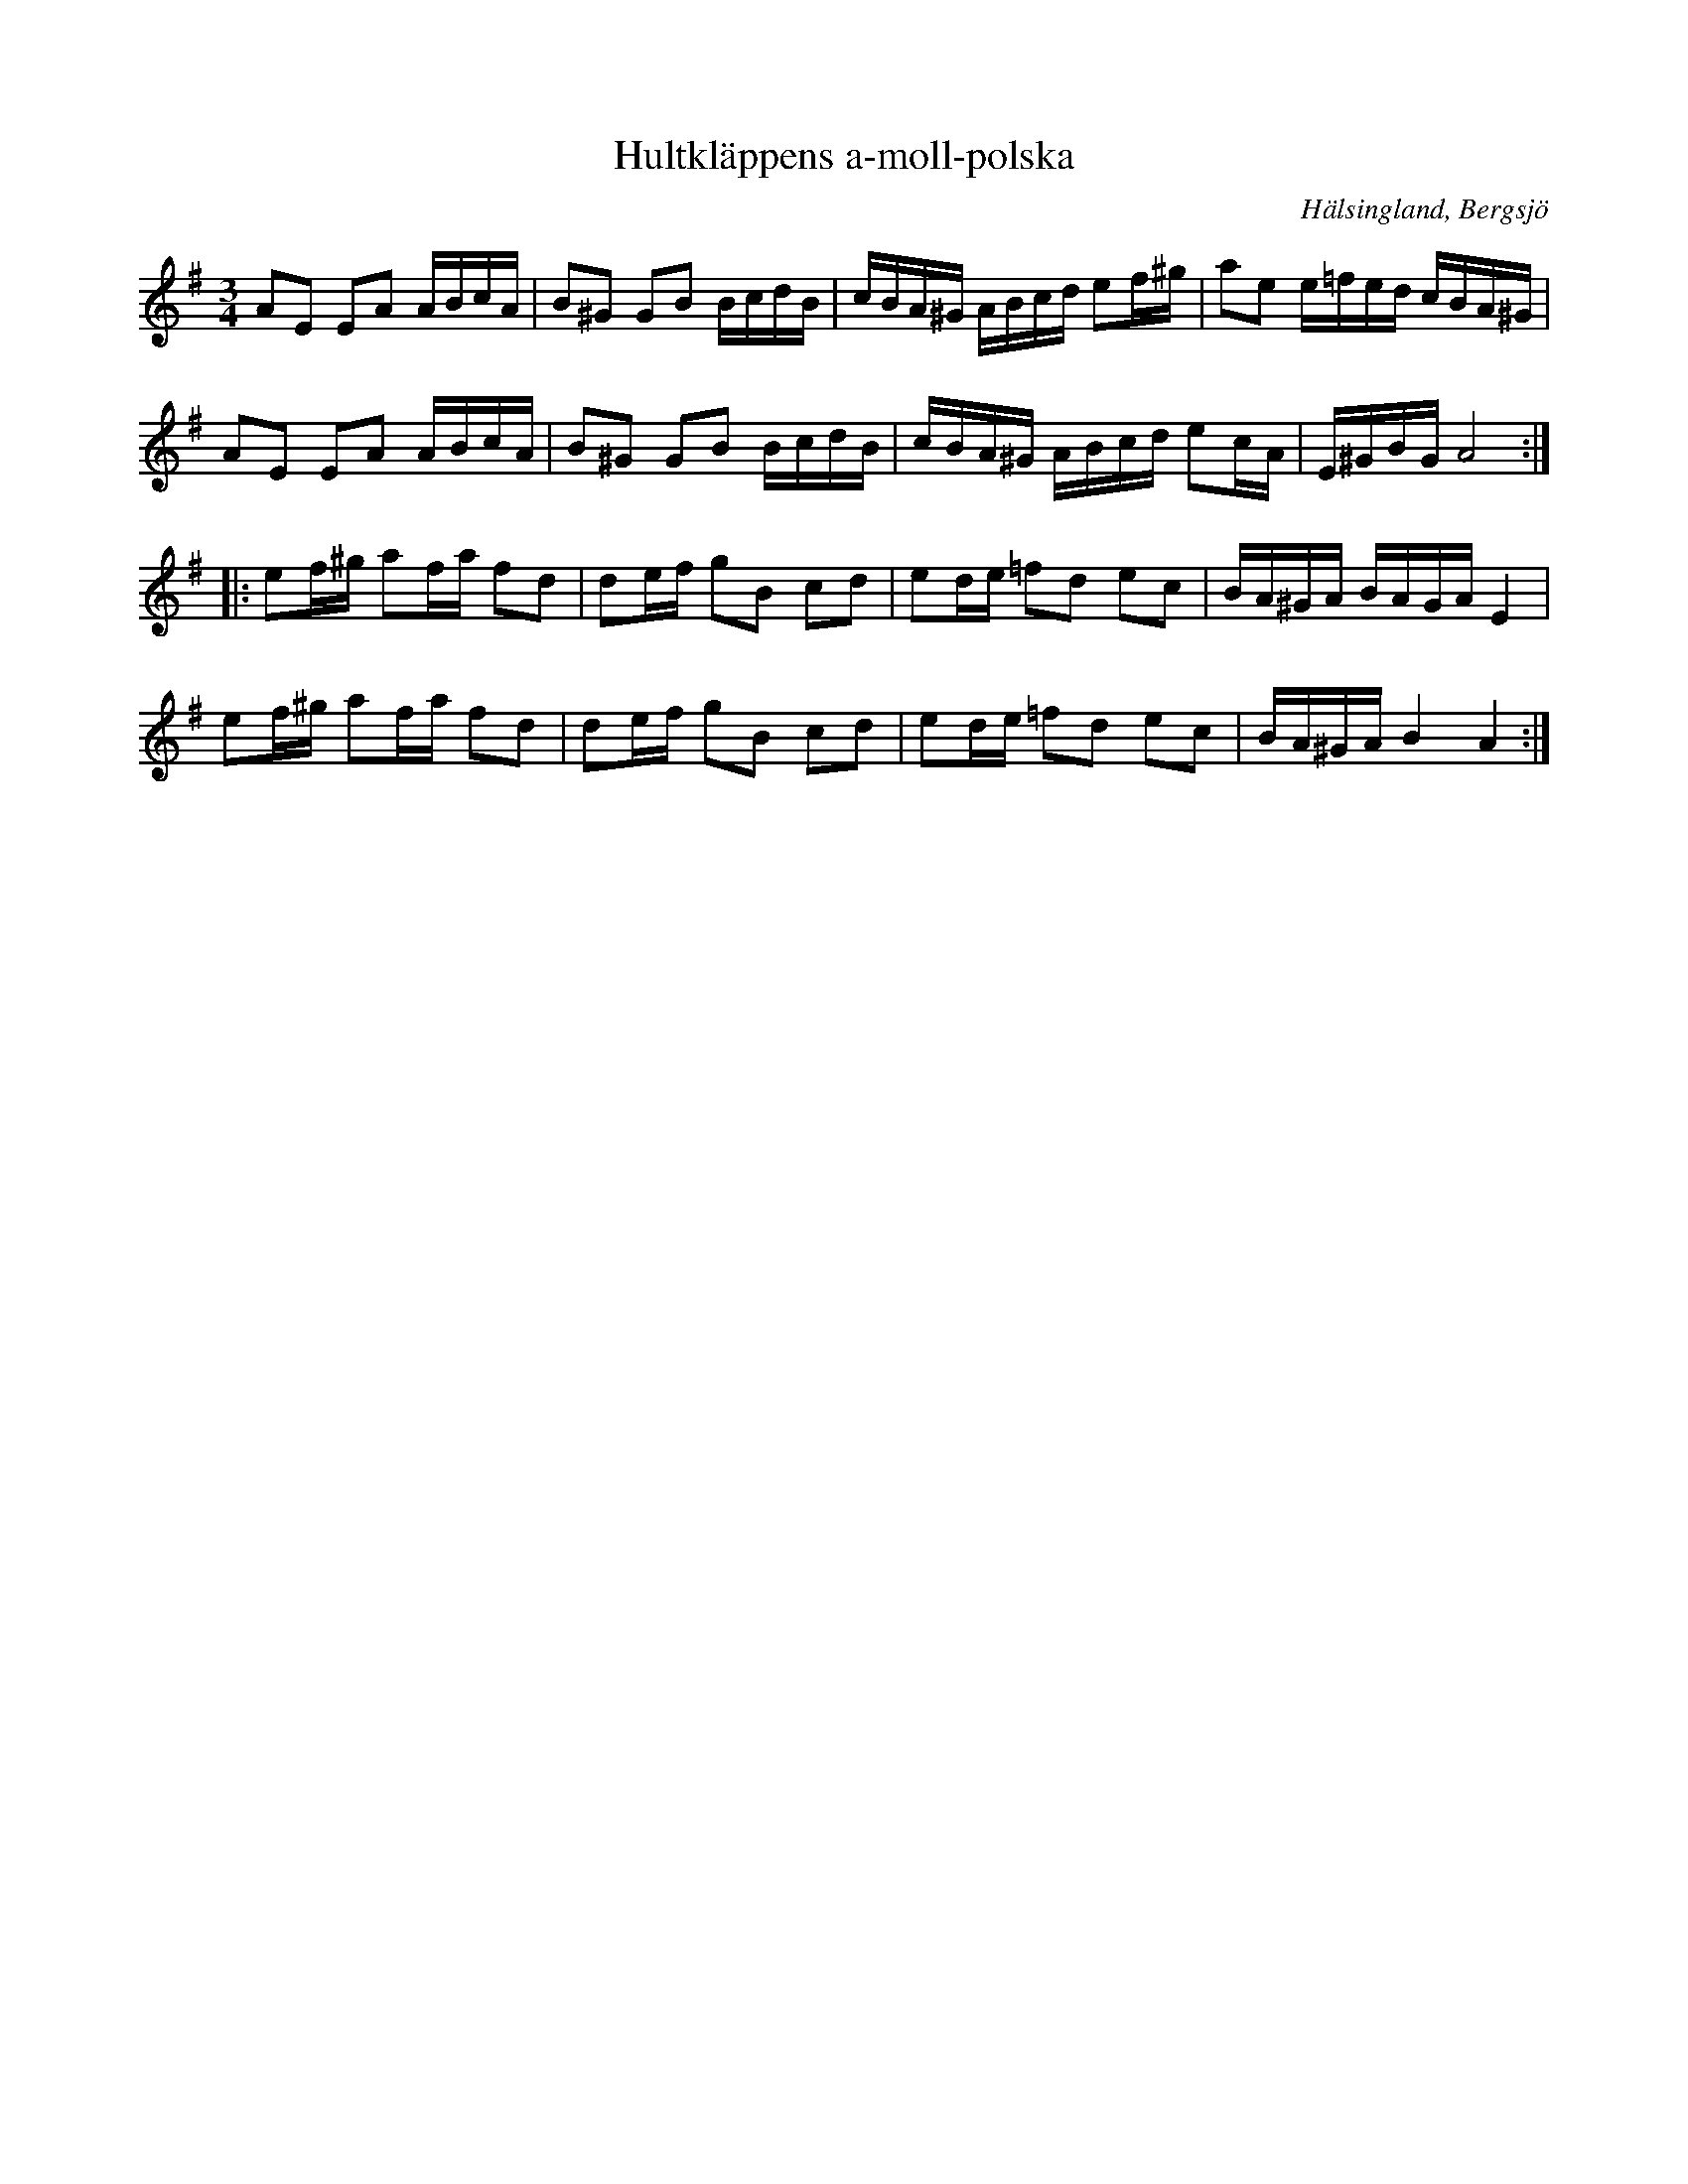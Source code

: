 %%abc-charset utf-8

X: 15
T: Hultkläppens a-moll-polska
O: Hälsingland, Bergsjö
S: efter Per Hult Alcén, Hultkläppen
R: Polska
Z: Håkan Lidén, 2008-09-28
N: Klipp på Youtube
M: 3/4
L: 1/8
K: Ador
AE EA A/B/c/A/ | B^G GB B/c/d/B/ | c/B/A/^G/ A/B/c/d/ ef/^g/ | ae e/=f/e/d/ c/B/A/^G/ |
AE EA A/B/c/A/ | B^G GB B/c/d/B/ | c/B/A/^G/ A/B/c/d/ ec/A/ | E/^G/B/G/ A4 :|
|:ef/^g/ af/a/ fd | de/f/ gB cd | ed/e/ =fd ec | B/A/^G/A/ B/A/G/A/ E2 | 
ef/^g/ af/a/ fd | de/f/ gB cd | ed/e/ =fd ec | B/A/^G/A/ B2 A2 :|

